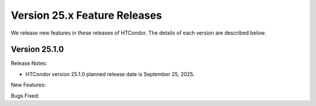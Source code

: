Version 25.x Feature Releases
=============================

We release new features in these releases of HTCondor. The details of each
version are described below.

Version 25.1.0
--------------

Release Notes:

.. HTCondor version 25.1.0 released on September 25, 2025.

- HTCondor version 25.1.0 planned release date is September 25, 2025.

New Features:

.. include-history:: features 25.1.0 25.0.1 24.12.13 24.0.13

Bugs Fixed:

.. include-history:: bugs 25.1.0 25.0.1 24.12.13 24.0.13

